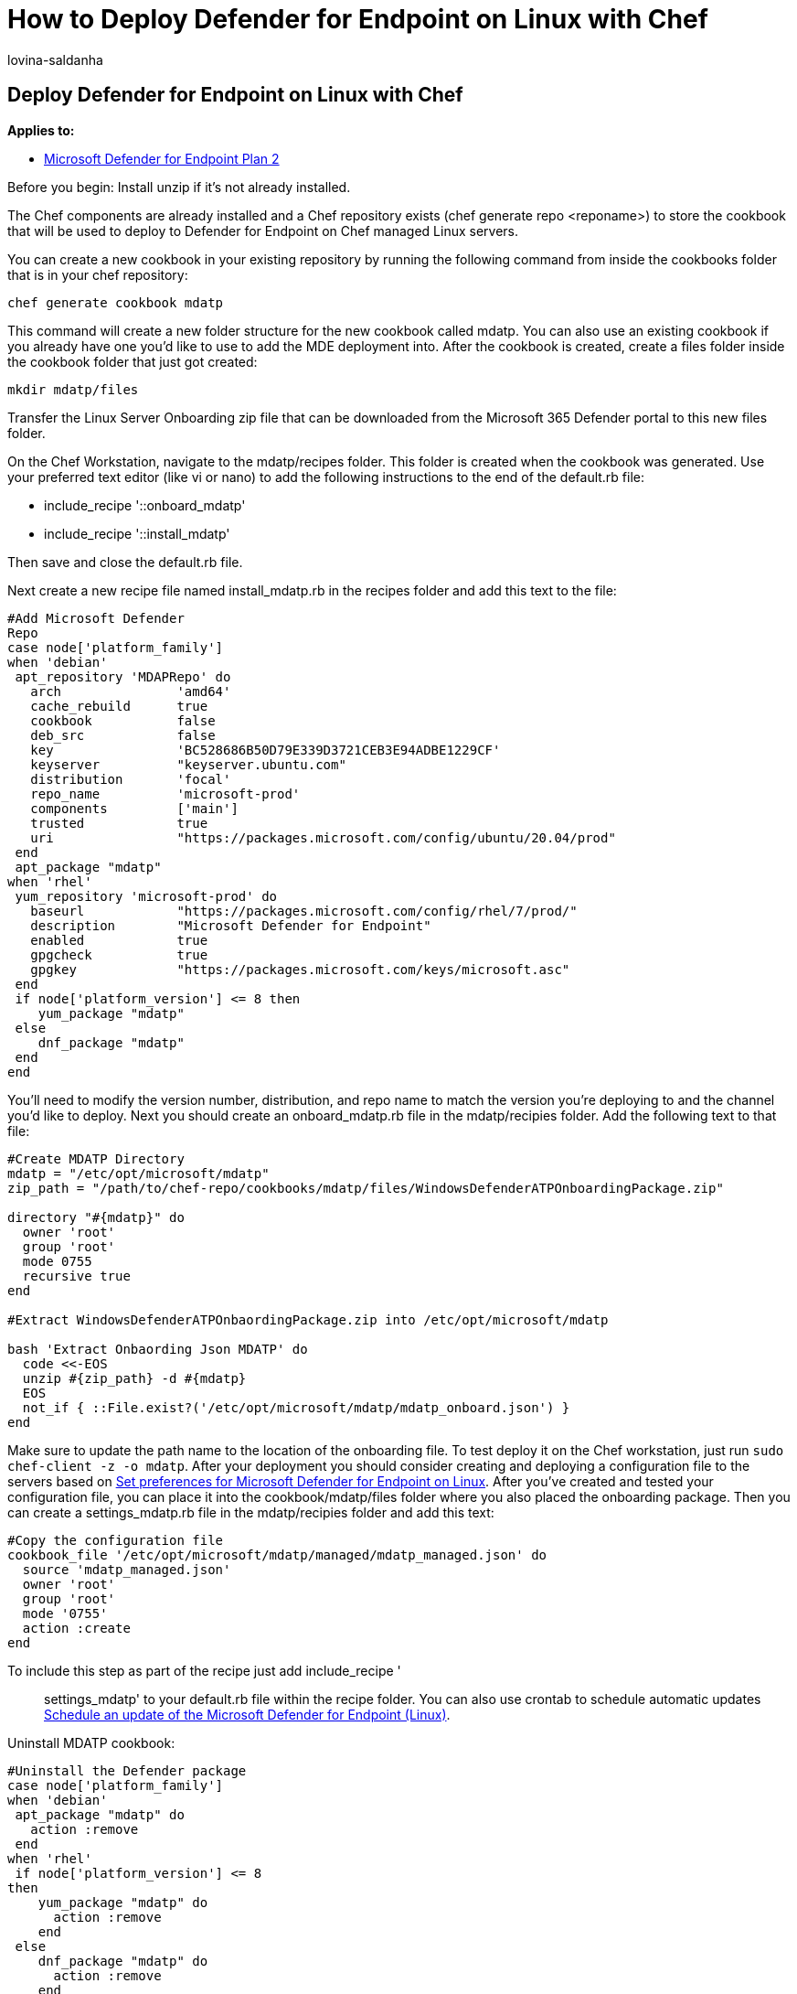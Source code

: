 = How to Deploy Defender for Endpoint on Linux with Chef
:audience: ITPro
:author: lovina-saldanha
:description: Learn how to deploy Defender for Endpoint on Linux with Chef
:keywords: microsoft, defender, atp, linux, scans, antivirus, microsoft defender for endpoint (linux)
:manager: dansimp
:ms.author: dansimp
:ms.collection: M365-security-compliance
:ms.localizationpriority: medium
:ms.mktglfcycl: deploy
:ms.pagetype: security
:ms.service: microsoft-365-security
:ms.sitesec: library
:ms.subservice: mde
:ms.topic: conceptual
:search.appverid: met150

== Deploy Defender for Endpoint on Linux with Chef

*Applies to:*

* https://go.microsoft.com/fwlink/p/?linkid=2154037[Microsoft Defender for Endpoint Plan 2]

Before you begin: Install unzip if it's not already installed.

The Chef components are already installed and a Chef repository exists (chef generate repo <reponame>) to store the cookbook that will be used to deploy to Defender for Endpoint on Chef managed Linux servers.

You can create a new cookbook in your existing repository by running the following command from inside the cookbooks folder that is in your chef repository:

[,bash]
----
chef generate cookbook mdatp
----

This command will create a new folder structure for the new cookbook called mdatp.
You can also use an existing cookbook if you already have one you'd like to use to add the MDE deployment into.
After the cookbook is created, create a files folder inside the cookbook folder that just got created:

[,bash]
----
mkdir mdatp/files
----

Transfer the Linux Server Onboarding zip file that can be downloaded from the Microsoft 365 Defender portal to this new files folder.

On the Chef Workstation, navigate to the mdatp/recipes folder.
This folder is created when the cookbook was generated.
Use your preferred text editor (like vi or nano) to add the following instructions to the end of the default.rb file:

* include_recipe '::onboard_mdatp'
* include_recipe '::install_mdatp'

Then save and close the default.rb file.

Next create a new recipe file named install_mdatp.rb in the recipes folder and add this text to the file:

[,powershell]
----
#Add Microsoft Defender
Repo
case node['platform_family']
when 'debian'
 apt_repository 'MDAPRepo' do
   arch               'amd64'
   cache_rebuild      true
   cookbook           false
   deb_src            false
   key                'BC528686B50D79E339D3721CEB3E94ADBE1229CF'
   keyserver          "keyserver.ubuntu.com"
   distribution       'focal'
   repo_name          'microsoft-prod'
   components         ['main']
   trusted            true
   uri                "https://packages.microsoft.com/config/ubuntu/20.04/prod"
 end
 apt_package "mdatp"
when 'rhel'
 yum_repository 'microsoft-prod' do
   baseurl            "https://packages.microsoft.com/config/rhel/7/prod/"
   description        "Microsoft Defender for Endpoint"
   enabled            true
   gpgcheck           true
   gpgkey             "https://packages.microsoft.com/keys/microsoft.asc"
 end
 if node['platform_version'] <= 8 then
    yum_package "mdatp"
 else
    dnf_package "mdatp"
 end
end
----

You'll need to modify the version number, distribution, and repo name to match the version you're deploying to and the channel you'd like to deploy.
Next you should create an onboard_mdatp.rb file in the mdatp/recipies folder.
Add the following text to that file:

[,powershell]
----
#Create MDATP Directory
mdatp = "/etc/opt/microsoft/mdatp"
zip_path = "/path/to/chef-repo/cookbooks/mdatp/files/WindowsDefenderATPOnboardingPackage.zip"

directory "#{mdatp}" do
  owner 'root'
  group 'root'
  mode 0755
  recursive true
end

#Extract WindowsDefenderATPOnbaordingPackage.zip into /etc/opt/microsoft/mdatp

bash 'Extract Onbaording Json MDATP' do
  code <<-EOS
  unzip #{zip_path} -d #{mdatp}
  EOS
  not_if { ::File.exist?('/etc/opt/microsoft/mdatp/mdatp_onboard.json') }
end
----

Make sure to update the path name to the location of the onboarding file.
To test deploy it on the Chef workstation, just run `sudo chef-client -z -o mdatp`.
After your deployment you should consider creating and deploying a configuration file to the servers based on link:/microsoft-365/security/defender-endpoint/linux-preferences[Set preferences for Microsoft Defender for Endpoint on Linux].
After you've created and tested your configuration file, you can place it into the cookbook/mdatp/files folder where you also placed the onboarding package.
Then you can create a settings_mdatp.rb file in the mdatp/recipies folder and add this text:

[,powershell]
----
#Copy the configuration file
cookbook_file '/etc/opt/microsoft/mdatp/managed/mdatp_managed.json' do
  source 'mdatp_managed.json'
  owner 'root'
  group 'root'
  mode '0755'
  action :create
end
----

To include this step as part of the recipe just add include_recipe ':: settings_mdatp' to your default.rb file within the recipe folder.
You can also use crontab to schedule automatic updates xref:linux-update-MDE-Linux.adoc[Schedule an update of the Microsoft Defender for Endpoint (Linux)].

Uninstall MDATP cookbook:

[,powershell]
----
#Uninstall the Defender package
case node['platform_family']
when 'debian'
 apt_package "mdatp" do
   action :remove
 end
when 'rhel'
 if node['platform_version'] <= 8
then
    yum_package "mdatp" do
      action :remove
    end
 else
    dnf_package "mdatp" do
      action :remove
    end
 end
end
----
